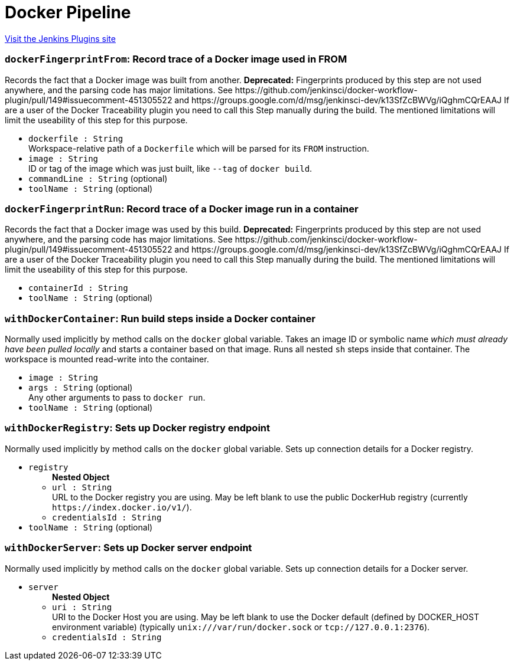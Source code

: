 = Docker Pipeline
:page-layout: pipelinesteps

:notitle:
:description:
:author:
:email: jenkinsci-users@googlegroups.com
:sectanchors:
:toc: left
:compat-mode!:


++++
<a href="https://plugins.jenkins.io/docker-workflow">Visit the Jenkins Plugins site</a>
++++


=== `dockerFingerprintFrom`: Record trace of a Docker image used in FROM
++++
<div><div>
 Records the fact that a Docker image was built from another. <strong>Deprecated:</strong> Fingerprints produced by this step are not used anywhere, and the parsing code has major limitations. See https://github.com/jenkinsci/docker-workflow-plugin/pull/149#issuecomment-451305522 and https://groups.google.com/d/msg/jenkinsci-dev/k13SfZcBWVg/iQghmCQrEAAJ If are a user of the Docker Traceability plugin you need to call this Step manually during the build. The mentioned limitations will limit the useability of this step for this purpose.
</div></div>
<ul><li><code>dockerfile : String</code>
<div><div>
 Workspace-relative path of a <code>Dockerfile</code> which will be parsed for its <code>FROM</code> instruction.
</div></div>

</li>
<li><code>image : String</code>
<div><div>
 ID or tag of the image which was just built, like <code>--tag</code> of <code>docker build</code>.
</div></div>

</li>
<li><code>commandLine : String</code> (optional)
</li>
<li><code>toolName : String</code> (optional)
</li>
</ul>


++++
=== `dockerFingerprintRun`: Record trace of a Docker image run in a container
++++
<div><div>
 Records the fact that a Docker image was used by this build. <strong>Deprecated:</strong> Fingerprints produced by this step are not used anywhere, and the parsing code has major limitations. See https://github.com/jenkinsci/docker-workflow-plugin/pull/149#issuecomment-451305522 and https://groups.google.com/d/msg/jenkinsci-dev/k13SfZcBWVg/iQghmCQrEAAJ If are a user of the Docker Traceability plugin you need to call this Step manually during the build. The mentioned limitations will limit the useability of this step for this purpose.
</div></div>
<ul><li><code>containerId : String</code>
</li>
<li><code>toolName : String</code> (optional)
</li>
</ul>


++++
=== `withDockerContainer`: Run build steps inside a Docker container
++++
<div><div>
 Normally used implicitly by method calls on the <code>docker</code> global variable. Takes an image ID or symbolic name <em>which must already have been pulled locally</em> and starts a container based on that image. Runs all nested <code>sh</code> steps inside that container. The workspace is mounted read-write into the container.
</div></div>
<ul><li><code>image : String</code>
</li>
<li><code>args : String</code> (optional)
<div><div>
 Any other arguments to pass to <code>docker run</code>.
</div></div>

</li>
<li><code>toolName : String</code> (optional)
</li>
</ul>


++++
=== `withDockerRegistry`: Sets up Docker registry endpoint
++++
<div><div>
 Normally used implicitly by method calls on the <code>docker</code> global variable. Sets up connection details for a Docker registry.
</div></div>
<ul><li><code>registry</code>
<ul><b>Nested Object</b>
<li><code>url : String</code>
<div><div>
 URL to the Docker registry you are using. May be left blank to use the public DockerHub registry (currently <code>https://index.docker.io/v1/</code>).
</div></div>

</li>
<li><code>credentialsId : String</code>
</li>
</ul></li>
<li><code>toolName : String</code> (optional)
</li>
</ul>


++++
=== `withDockerServer`: Sets up Docker server endpoint
++++
<div><div>
 Normally used implicitly by method calls on the <code>docker</code> global variable. Sets up connection details for a Docker server.
</div></div>
<ul><li><code>server</code>
<ul><b>Nested Object</b>
<li><code>uri : String</code>
<div><div>
 URI to the Docker Host you are using. May be left blank to use the Docker default (defined by DOCKER_HOST environment variable) (typically <code>unix:///var/run/docker.sock</code> or <code>tcp://127.0.0.1:2376</code>).
</div></div>

</li>
<li><code>credentialsId : String</code>
</li>
</ul></li>
</ul>


++++
